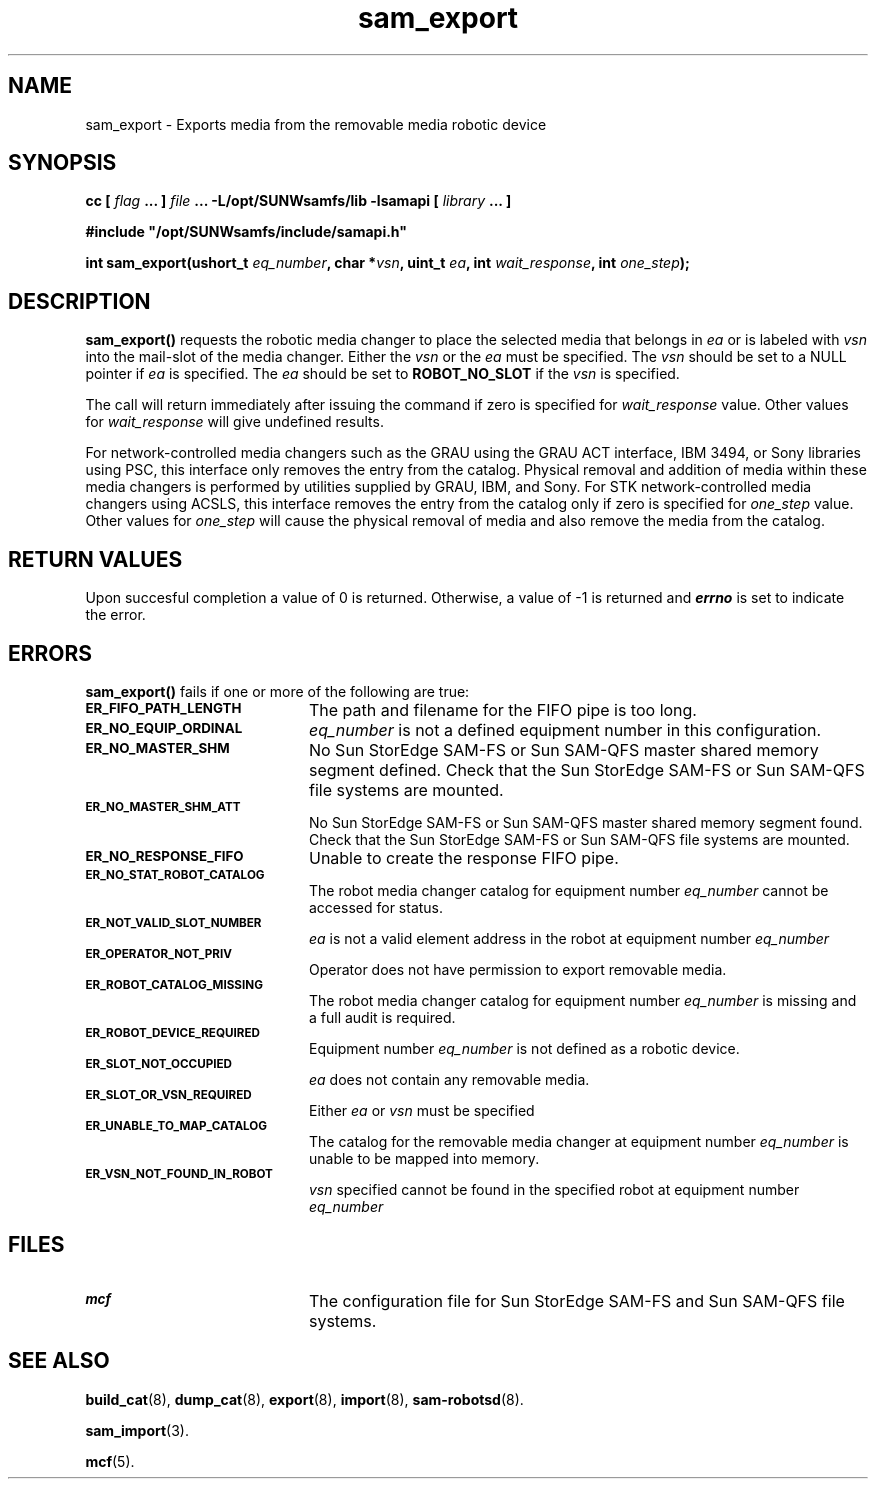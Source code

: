 .\" $Revision: 1.20 $
.ds ]W Sun Microsystems
.\" SAM-QFS_notice_begin
.\"
.\" CDDL HEADER START
.\"
.\" The contents of this file are subject to the terms of the
.\" Common Development and Distribution License (the "License").
.\" You may not use this file except in compliance with the License.
.\"
.\" You can obtain a copy of the license at pkg/OPENSOLARIS.LICENSE
.\" or https://illumos.org/license/CDDL.
.\" See the License for the specific language governing permissions
.\" and limitations under the License.
.\"
.\" When distributing Covered Code, include this CDDL HEADER in each
.\" file and include the License file at pkg/OPENSOLARIS.LICENSE.
.\" If applicable, add the following below this CDDL HEADER, with the
.\" fields enclosed by brackets "[]" replaced with your own identifying
.\" information: Portions Copyright [yyyy] [name of copyright owner]
.\"
.\" CDDL HEADER END
.\"
.\" Copyright 2009 Sun Microsystems, Inc.  All rights reserved.
.\" Use is subject to license terms.
.\"
.\" SAM-QFS_notice_end
.TH sam_export 3 "07 Jan 2009"
.SH NAME
sam_export \- Exports media from the removable media robotic device
.SH SYNOPSIS
.LP
.BI "cc [ " "flag"
.BI " ... ] " "file"
.BI " ... -L/opt/SUNWsamfs/lib -lsamapi [ " "library" " ... ]"
.LP
.nf
.ft 3
#include "/opt/SUNWsamfs/include/samapi.h"
.ft
.fi
.LP
.BI "int sam_export(ushort_t " "eq_number" ,
.BI "char *" "vsn" ,
.BI "uint_t " "ea" ,
.BI "int " "wait_response" ,
.BI "int " "one_step" );
.SH DESCRIPTION
.PP
.B sam_export(\|)
requests the robotic media changer to place the selected media that belongs
in
.I ea
or is labeled with
.I vsn
into the mail-slot of the media changer.  Either the
.I vsn
or the
.I ea
must be specified.  The
.I vsn
should be set to a NULL pointer if
.I ea
is specified.  The
.I ea
should be set to
.B ROBOT_NO_SLOT
if the
.I vsn
is specified.
.PP
The call will return immediately after issuing the command if zero is
specified for
.I wait_response
value.  Other values for
.I wait_response
will give undefined results.
.PP
For network-controlled media changers such as the GRAU using the GRAU ACT
interface, IBM 3494, or Sony libraries using PSC, this interface only
removes the entry from the catalog.  Physical removal and addition of media
within these media changers is performed by utilities supplied by GRAU, IBM,
and Sony. For STK network-controlled media changers using ACSLS, 
this interface removes the entry from the catalog only if zero is 
specified for 
.I one_step
value. Other values for
.I one_step
will cause the physical removal of media and also remove the media from
the catalog.
.SH "RETURN VALUES"
Upon succesful completion a value of 0 is returned.
Otherwise, a value of \-1 is returned and
\f4errno\fP
is set to indicate the error.
.SH ERRORS
.PP
.B sam_export(\|)
fails if one or more of the following are true:
.TP 20
.SB ER_FIFO_PATH_LENGTH
The path and filename for the FIFO pipe is too long.
.TP
.SB ER_NO_EQUIP_ORDINAL
.I eq_number
is not a defined equipment number in this configuration.
.TP
.SB ER_NO_MASTER_SHM
No Sun StorEdge \%SAM-FS or Sun \%SAM-QFS master
shared memory segment defined.
Check that the Sun StorEdge \%SAM-FS or Sun \%SAM-QFS
file systems are mounted.
.TP
.SB ER_NO_MASTER_SHM_ATT
No Sun StorEdge \%SAM-FS or Sun \%SAM-QFS master
shared memory segment found.
Check that the Sun StorEdge \%SAM-FS or Sun \%SAM-QFS
file systems are mounted.
.TP
.SB ER_NO_RESPONSE_FIFO
Unable to create the response FIFO pipe.
.TP
.SB ER_NO_STAT_ROBOT_CATALOG
The robot media changer catalog for equipment number
.I eq_number
cannot be accessed for status.
.TP
.SB ER_NOT_VALID_SLOT_NUMBER
.I ea
is not a valid element address in the robot at equipment number
.I eq_number
.TP
.SB ER_OPERATOR_NOT_PRIV
Operator does not have permission to export removable media.
.TP
.SB ER_ROBOT_CATALOG_MISSING
The robot media changer catalog for equipment number
.I eq_number
is missing and a full audit is required.
.TP
.SB ER_ROBOT_DEVICE_REQUIRED
Equipment number
.I eq_number
is not defined as a robotic device.
.TP
.SB ER_SLOT_NOT_OCCUPIED
.I ea
does not contain any removable media.
.TP
.SB ER_SLOT_OR_VSN_REQUIRED
Either
.I ea
or
.I vsn
must be specified
.TP
.SB ER_UNABLE_TO_MAP_CATALOG
The catalog for the removable media changer at equipment number
.I eq_number
is unable to be mapped into memory.
.TP
.SB ER_VSN_NOT_FOUND_IN_ROBOT
.I vsn
specified cannot be found in the specified robot at equipment number
.I eq_number
.SH FILES
.TP 20
.SB mcf
The configuration file for Sun StorEdge \%SAM-FS and Sun \%SAM-QFS file systems.
.SH SEE ALSO
.BR build_cat (8),
.BR dump_cat (8),
.BR export (8),
.BR import (8),
.BR sam-robotsd (8).
.PP
.BR sam_import (3).
.PP
.BR mcf (5).
